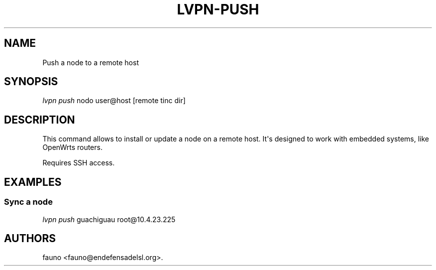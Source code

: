 .TH LVPN\-PUSH 1 "2013" "Manual de LibreVPN" "lvpn"
.SH NAME
.PP
Push a node to a remote host
.SH SYNOPSIS
.PP
\f[I]lvpn push\f[] nodo user\@host [remote tinc dir]
.SH DESCRIPTION
.PP
This command allows to install or update a node on a remote host.
It\[aq]s designed to work with embedded systems, like OpenWrts routers.
.PP
Requires SSH access.
.SH EXAMPLES
.SS Sync a node
.PP
\f[I]lvpn push\f[] guachiguau root\@10.4.23.225
.SH AUTHORS
fauno <fauno@endefensadelsl.org>.
